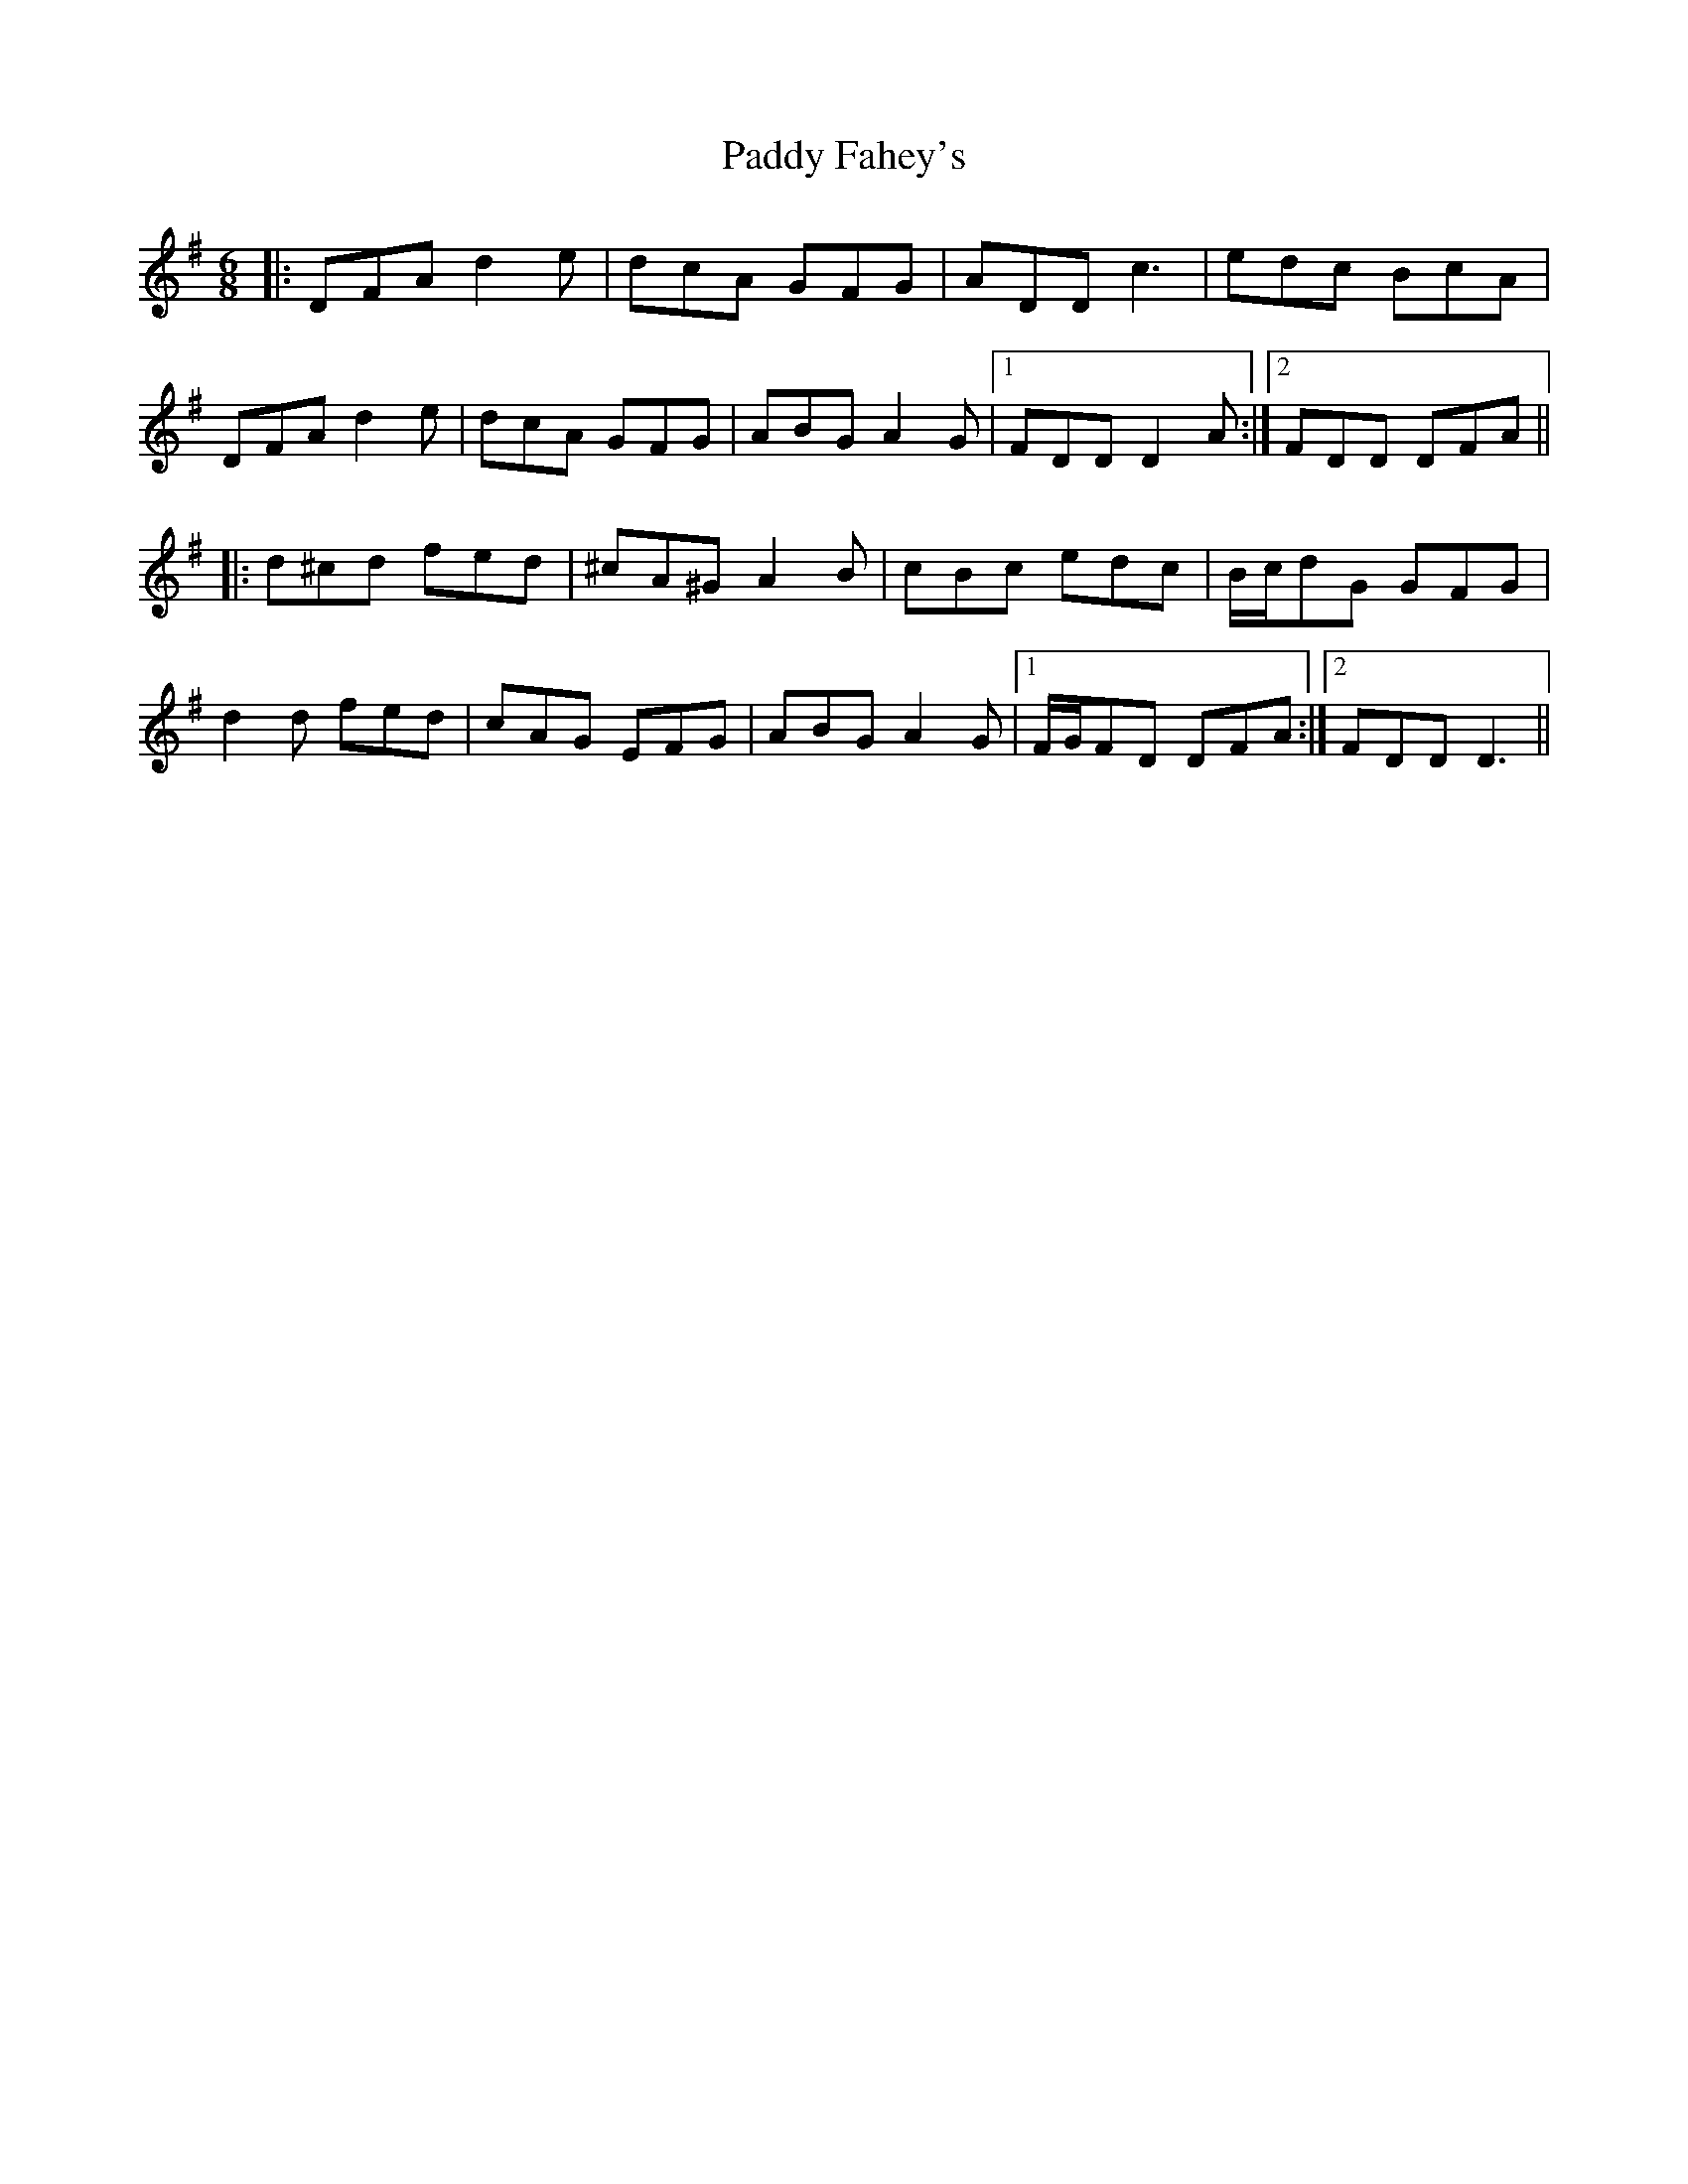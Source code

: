 X: 31147
T: Paddy Fahey's
R: jig
M: 6/8
K: Dmixolydian
|:DFA d2 e|dcA GFG|ADD c3|edc BcA|
DFA d2 e|dcA GFG|ABG A2 G|1 FDD D2 A:|2 FDD DFA||
|:d^cd fed|^cA^G A2 B|cBc edc|B/c/dG GFG|
d2 d fed|cAG EFG|ABG A2 G|1 F/G/FD DFA:|2 FDD D3||

